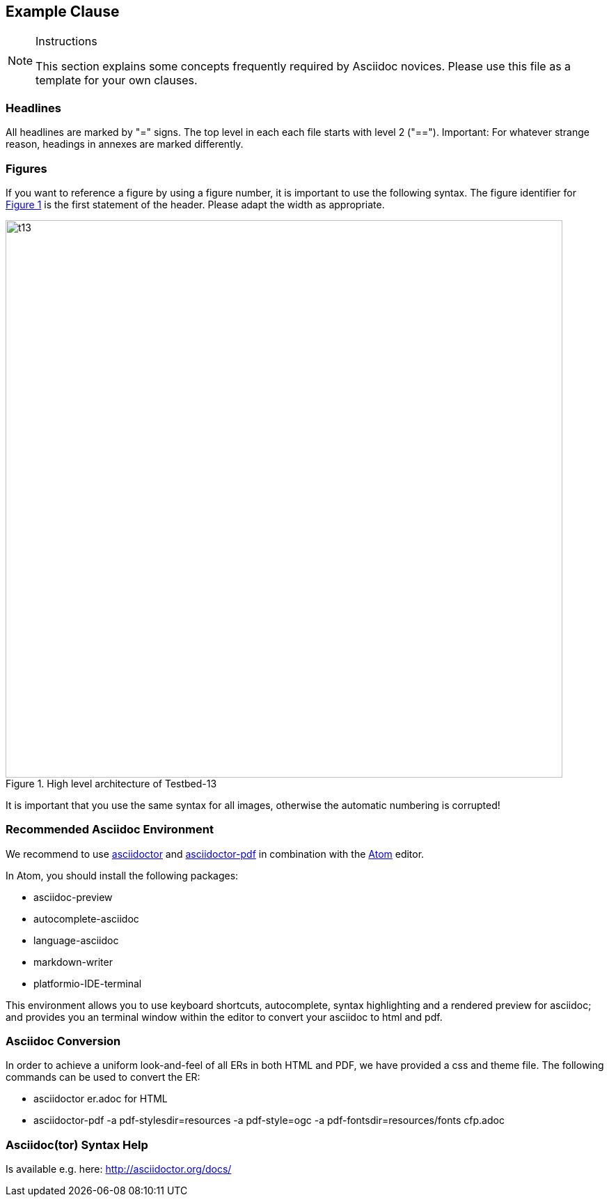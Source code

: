 [[ExampleClause]]
== Example Clause

[NOTE]
.Instructions
===============================================
This section explains some concepts frequently required by Asciidoc novices. Please use this file as a template for your own clauses.
===============================================

=== Headlines
All headlines are marked by "=" signs. The top level in each each file starts with level 2 ("=="). Important: For whatever strange reason, headings in annexes are marked differently.

=== Figures
If you want to reference a figure by using a figure number, it is important to use the following syntax. The figure identifier for <<img_overviewSimple>> is the first statement of the header. Please adapt the width as appropriate.

[#img_overviewSimple,reftext='{figure-caption} {counter:figure-num}']
.High level architecture of Testbed-13
image::images/t13.png[width=800,align="center"]

It is important that you use the same syntax for all images, otherwise the automatic numbering is corrupted!

=== Recommended Asciidoc Environment
We recommend to use http://asciidoctor.org[asciidoctor] and http://asciidoctor.org/docs/convert-asciidoc-to-pdf/[asciidoctor-pdf] in combination with the https://atom.io[Atom] editor.

In Atom, you should install the following packages:

* asciidoc-preview
* autocomplete-asciidoc
* language-asciidoc
* markdown-writer
* platformio-IDE-terminal

This environment allows you to use keyboard shortcuts, autocomplete, syntax highlighting and a rendered preview for asciidoc; and provides you an terminal window within the editor to convert your asciidoc to html and pdf.

=== Asciidoc Conversion
In order to achieve a uniform look-and-feel of all ERs in both HTML and PDF, we have provided a css and theme file. The following commands can be used to convert the ER:

* asciidoctor er.adoc for HTML
* asciidoctor-pdf -a pdf-stylesdir=resources -a pdf-style=ogc -a pdf-fontsdir=resources/fonts cfp.adoc

=== Asciidoc(tor) Syntax Help
Is available e.g. here: http://asciidoctor.org/docs/ 
